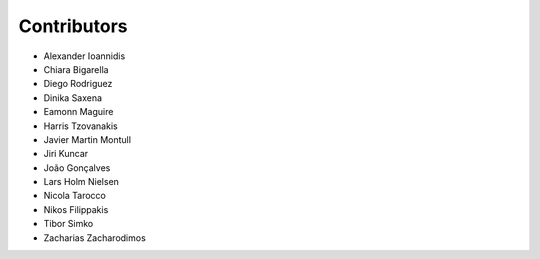 ..
    This file is part of Invenio.
    Copyright (C) 2015-2018 CERN.

    Invenio is free software; you can redistribute it and/or modify it
    under the terms of the MIT License; see LICENSE file for more details.

Contributors
============

- Alexander Ioannidis
- Chiara Bigarella
- Diego Rodriguez
- Dinika Saxena
- Eamonn Maguire
- Harris Tzovanakis
- Javier Martin Montull
- Jiri Kuncar
- João Gonçalves
- Lars Holm Nielsen
- Nicola Tarocco
- Nikos Filippakis
- Tibor Simko
- Zacharias Zacharodimos
